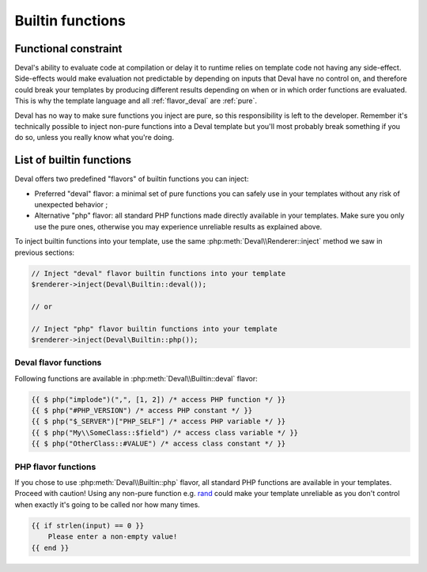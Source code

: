 =================
Builtin functions
=================

.. _functional:

Functional constraint
=====================

Deval's ability to evaluate code at compilation or delay it to runtime relies on template code not having any side-effect. Side-effects would make evaluation not predictable by depending on inputs that Deval have no control on, and therefore could break your templates by producing different results depending on when or in which order functions are evaluated. This is why the template language and all :ref:`flavor_deval` are :ref:`pure`.

.. _pure: https://en.wikipedia.org/wiki/Pure_function

Deval has no way to make sure functions you inject are pure, so this responsibility is left to the developer. Remember it's technically possible to inject non-pure functions into a Deval template but you'll most probably break something if you do so, unless you really know what you're doing.


List of builtin functions
=========================

Deval offers two predefined "flavors" of builtin functions you can inject:

- Preferred "deval" flavor: a minimal set of pure functions you can safely use in your templates without any risk of unexpected behavior ;
- Alternative "php" flavor: all standard PHP functions made directly available in your templates. Make sure you only use the pure ones, otherwise you may experience unreliable results as explained above.

To inject builtin functions into your template, use the same :php:meth:`Deval\\Renderer::inject` method we saw in previous sections:

.. code-block:: php

	// Inject "deval" flavor builtin functions into your template
	$renderer->inject(Deval\Builtin::deval());

	// or

	// Inject "php" flavor builtin functions into your template
	$renderer->inject(Deval\Builtin::php());

.. _`flavor_deval`:

Deval flavor functions
----------------------

Following functions are available in :php:meth:`Deval\\Builtin::deval` flavor:

.. py:function:: array(value1[, value2[, ...]])

	Convert parameters into arrays and merge them together. This function can be used to cast any value to an array (equivalent to PHP's ``(array)`` cast) and/or concatenate several values as a single array.

	:param mixed valueN: any value
	:return: concatenated parameters $valueN after converting them to arrays

.. py:function:: bool(value)

	Convert input value into boolean, just like a PHP boolean cast would do.

	:param mixed value: any value
	:return: input value converted to boolean

.. py:function:: cat(value1[, value2[, ...]])

	Concatenate arrays or strings (all arguments will be treated as arrays or strings depending on the type of first argument).

	:param mixed valueN: string or array
	:return: concatenated values

.. py:function:: default(value, fallback)

	Shorthand function to test whether a value is defined and not null.

	:param mixed value: input value
	:return: ``value`` if defined and not null, ``fallback`` otherwise

.. py:function:: filter(items[, predicate])

	Filter items from an array based on a predicate. If predicate is not specified then ``(item) => bool(item)`` is used, meaning function will return an array with all items which are equivalent to true using PHP `boolean casting`_ rules.

	:param any_array items: input items
	:param function predicate: predicate callback
	:return: array of all items for which ``predicate(item)`` is true

.. _`boolean casting`: http://php.net/manual/language.types.boolean.php#language.types.boolean.casting

.. py:function:: find(items[, predicate])

	Find first item from an array matching given predicate. If predicate is not specified then ``(item) => true`` is used, meaning function will return first item from the array.

	:param any_array items: input items
	:param function predicate: predicate callback
	:return: first item from array for which ``predicate(item)`` is true

.. py:function:: flip(items)

	Return an array where keys and values have been swapped (similar to PHP function `array_flip`_).

	:param any_array items: input items
	:return: array with swapped keys and values

.. _`array_flip`: http://php.net/manual/function.array-flip.php

.. py:function:: float(value)

	Convert input value into floading point number, just like a PHP float cast would do.

	:param mixed value: any value
	:return: input value converted to floating point number

.. py:function:: group(items[, get_key[, get_value[, merge]]])

	Group array items together, optionally transforming keys and values and handling key collisions using callback functions. This function will process every key and value from input array and apply specified ``get_key`` and ``get_value`` callbacks on them, passing them ``value`` and ``key`` as arguments. Resulting key and value are inserted into output array, using ``merge`` callback to resolve conflict when two values share the same key and passing it both previous and current value as arguments.

	This very versatile function can be used in multiple situations depending on the callback you specify. For example when used with default callbacks it will act as a "unique" function and remove duplicates, by using values as keys and solving conflicts by keeping first encountered value.

	:param any_array items: input items
	:param function get_key: key transform callback, returns ``value`` if not specified
	:param function get_value: value transform callback, returns ``value`` if not specified
	:param function merge: merge conflict handling callback, returns previous value if not specified
	:return: grouped array

.. py:function:: int(value)

	Convert input value into integer number, just like a PHP int cast would do.

	:param mixed value: any value
	:return: input value converted to integer number

.. py:function:: join(items[, separator])

	Join array items together in a string using an optional separator (similar to PHP function implode_).

	:param any_array items: input items
	:param string separator: separator, empty string is used if undefined
	:return: joined array items as a single string

.. _implode: http://php.net/manual/function.implode.php

.. py:function:: keys(items)

	Extract keys from array and make another array out of them (similar to PHP function `array_keys`_).

	:param any_array items: input items
	:return: input item keys

.. _`array_keys`: http://php.net/manual/function.array-keys.php

.. py:function:: length(value)

	Return length of an array (number of items) or a string (number of characters).

	:param mixed value: input array or string
	:return: length of input value

.. py:function:: map(items, apply)

	Returns an array after applying given callback to all its values, leaving keys unchanged (similar to PHP function `array_map`_).

	:param any_array items: input items
	:return: array of (key, apply(value)) pairs

.. _`array_map`: http://php.net/manual/function.array-map.php

.. py:function:: max(value1[, value2[, ...]])

	Returns highest value in given array when given a single argument, or highest argument when given more than one (similar to PHP function `max <http://php.net/manual/function.max.php>`_).

	:param mixed valueN: array (if one argument) or scalar value (if more)
	:return: greatest value or argument

.. py:function:: min(value1[, value2[, ...]])

	Returns lowest value in given array when given a single argument, or lowest argument when given more than one (similar to PHP function `min <http://php.net/manual/function.min.php>`_).

	:param mixed valueN: array (if one argument) or scalar value (if more)
	:return: lowest value or argument

.. py:function:: php(symbol)

	Access PHP global variable, constant or function by name. Prepend "#" to name to access a constant or "$" to access a variable. Class members can be accessed by prepending their namespace followed by "::" to the symbol name. This function allows you to escape from a safe pure context, so all precautions listed in :ref:`functional` section apply to it.

	:param string symbol: name of the symbol to access
	:return: symbol value

.. code-block:: deval

	{{ $ php("implode")(",", [1, 2]) /* access PHP function */ }}
	{{ $ php("#PHP_VERSION") /* access PHP constant */ }}
	{{ $ php("$_SERVER")["PHP_SELF"] /* access PHP variable */ }}
	{{ $ php("My\\SomeClass::$field") /* access class variable */ }}
	{{ $ php("OtherClass::#VALUE") /* access class constant */ }}

.. py:function:: range(start, stop[, step])

	Build a sequence of numbers between given boundaries (inclusive), using a step increment between each value (similar to PHP function range_).

	:param integer start: first value of the sequence
	:param integer stop: last value of the sequence
	:param integer step: increment between numbers, 1 will be used in not specified
	:return: sequence array

.. _range: http://php.net/manual/function.range.php

.. py:function:: reduce(items, callback[, initial])

	Reduce array items to a scalar value using a callback function (similar to PHP function `array_reduce`_).

	:param any_array items: input items
	:param function callback: callback function producing result from aggregated value and current item value
	:param mixed initial: value used as initial aggregate, ``null`` if not specified
	:return: final aggregated value

.. _`array_reduce`: http://php.net/manual/function.array-reduce.php

.. py:function:: replace(value, replacements)

	Replace all occurrences of ``replacements`` keys by corresponding values (similar to PHP function `str_replace`_ but takes a single key-value array for replacements instead of two separate arrays).

	:param string value: original string
	:param any_array replacements: replacements key-value pairs
	:return: string with all keys from ``replacements`` replaced

.. _`str_replace`: http://php.net/manual/function.str-replace.php

.. py:function:: slice(value, offset[, count])

	Extract delimited slice from given array or string starting at given offset.

	:param mixed value: input array or string
	:param integer offset: beginning offset of extracted slice
	:param integer count: length of extracted slice, or extract to the end if not specified
	:return: extracted array or string slice

.. py:function:: sort(items[, compare])

	Sort input array using optional comparison callback.

	:param any_array items: input items
	:param function callback: items comparison function, see usort_ for specification
	:return: sorted array

.. _usort: http://php.net/manual/function.usort.php

.. py:function:: split(string, separator[, limit])

	Split string into array using a separator string (similar to PHP function explode_).

	:param string string: input string
	:param string separator: separator string
	:param integer limit: maximum number of items in output array
	:return: array of split strings

.. _explode: http://php.net/manual/function.explode.php

.. py:function:: str(value)

	Convert input value into string, just like a PHP string cast would do.

	:param mixed value: any value
	:return: input value converted to string

.. py:function:: values(items)

	Extract values from array and make another array out of them (similar to PHP function `array_values`_).

	:param any_array items: input items
	:return: input item values

.. _`array_values`: http://php.net/manual/function.array-values.php

.. py:function:: void()

	Empty function which always returns ``null``, for use as a default placeholder in Deval statements.

	:return: null

.. py:function:: zip(keys, values)

	Create a key-value array from given list of keys and values (similar to PHP function `array_combine`_). Input arrays ``keys`` and ``values`` must have the same length for this function to work properly.

	:param any_array keys: items to be used as array keys
	:param any_array values: items to be used as array values
	:return: key-value array

.. _`array_combine`: http://php.net/manual/function.array-combine.php

.. _`flavor_php`:

PHP flavor functions
--------------------

If you chose to use :php:meth:`Deval\\Builtin::php` flavor, all standard PHP functions are available in your templates. Proceed with caution! Using any non-pure function e.g. rand_ could make your template unreliable as you don't control when exactly it's going to be called nor how many times.

.. _rand: http://php.net/manual/function.rand.php

.. code-block:: deval

	{{ if strlen(input) == 0 }}
	    Please enter a non-empty value!
	{{ end }}
